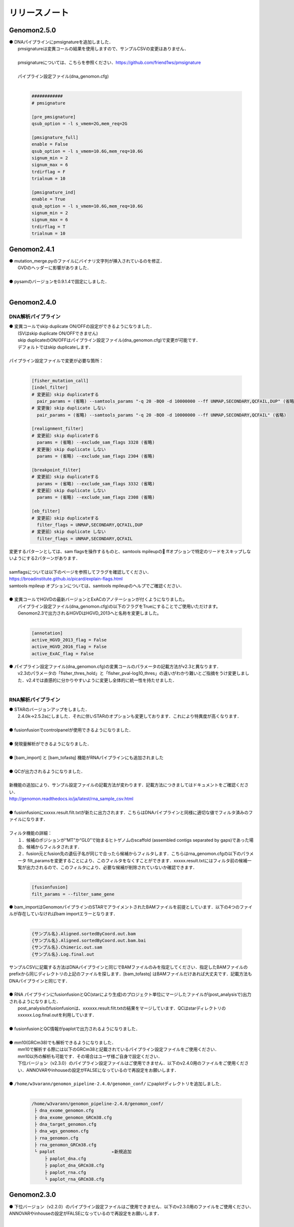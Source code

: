 リリースノート
--------------------

Genomon2.5.0
====================

| ● DNAパイプラインにpmsignatureを追加しました．
|    pmsignatureは変異コールの結果を使用しますので、サンプルCSVの変更はありません．
|
|    pmsignatureについては、こちらを参照ください．https://github.com/friend1ws/pmsignature
|
|    パイプライン設定ファイル(dna_genomon.cfg)
|

 .. code-block:: cfg
 
     ############
     # pmsignature
    
     [pre_pmsignature]
     qsub_option = -l s_vmem=2G,mem_req=2G
    
     [pmsignature_full]
     enable = False
     qsub_option = -l s_vmem=10.6G,mem_req=10.6G
     signum_min = 2
     signum_max = 6
     trdirflag = F
     trialnum = 10
    
     [pmsignature_ind]
     enable = True
     qsub_option = -l s_vmem=10.6G,mem_req=10.6G
     signum_min = 2
     signum_max = 6
     trdirflag = T
     trialnum = 10
    

Genomon2.4.1
====================

| ● mutation_merge.pyのファイルにバイナリ文字列が挿入されているのを修正．
|    GVDのヘッダーに影響がありました．
|
| ● pysamのバージョンを0.9.1.4で固定にしました．
|

Genomon2.4.0
====================

DNA解析パイプライン
^^^^^^^^^^^^^^^^^^^^

| ● 変異コールでskip duplicate ON/OFFの設定ができるようになりました．
|    (SVはskip duplicate ON/OFFできません)
|    skip duplicateのON/OFFはパイプライン設定ファイル(dna_genomon.cfg)で変更が可能です．
|    デフォルトではskip duplicateします．
|
| パイプライン設定ファイルで変更が必要な箇所：
|

 .. code-block:: cfg
 
     [fisher_mutation_call]
     [indel_filter]
     # 変更前）skip duplicateする
       pair_params = (省略) --samtools_params "-q 20 -BQ0 -d 10000000 --ff UNMAP,SECONDARY,QCFAIL,DUP" (省略)
     # 変更後）skip duplicate しない
       pair_params = (省略) --samtools_params "-q 20 -BQ0 -d 10000000 --ff UNMAP,SECONDARY,QCFAIL" (省略)
 
     [realignment_filter]
     # 変更前）skip duplicateする
       params = (省略) --exclude_sam_flags 3328 (省略)
     # 変更後）skip duplicate しない
       params = (省略) --exclude_sam_flags 2304 (省略)
 
     [breakpoint_filter]
     # 変更前）skip duplicateする
       params = (省略) --exclude_sam_flags 3332 (省略)
     # 変更前）skip duplicate しない
       params = (省略) --exclude_sam_flags 2308 (省略)
 
     [eb_filter]
     # 変更前）skip duplicateする
       filter_flags = UNMAP,SECONDARY,QCFAIL,DUP
     # 変更前）skip duplicate しない
       filter_flags = UNMAP,SECONDARY,QCFAIL

| 変更するパターンとしては、sam flagsを操作するものと、samtools mpileupの ffオプションで特定のリードをスキップしないようにする2パターンがあります．
|
| samflagsについては以下のページを参照してフラグを確認してください．
| https://broadinstitute.github.io/picard/explain-flags.html  
| samtools mpileup オプションについては、samtools mpileupのヘルプでご確認ください．
|
| ● 変異コールでHGVDの最新バージョンとExACのアノテーションが付くようになりました。
|    パイプライン設定ファイル(dna_genomon.cfg)の以下のフラグをTrueにすることでご使用いただけます。
|    Genomon2.3で出力されるHGVDはHGVD_2013へと名称を変更しました。
|

 .. code-block:: cfg
 
     [annotation]
     active_HGVD_2013_flag = False
     active_HGVD_2016_flag = False
     active_ExAC_flag = False

| ● パイプライン設定ファイル(dna_genomon.cfg)の変異コールのパラメータの記載方法がv2.3と異なります．
|    v2.3のパラメータの「fisher_thres_hold」と「fisher_pval-log10_thres」の違いがわかり難いとご指摘をうけ変更しました．v2.4では直感的に分かりやすいように変更し全体的に統一性を持たせました．
|

RNA解析パイプライン
^^^^^^^^^^^^^^^^^^^^

| ● STARのバージョンアップをしました．
|    2.4.0k→2.5.2aにしました．それに伴いSTARのオプションも変更しております．これにより特異度が高くなります．
|
| ● fusionfusionでcontrolpanelが使用できるようになりました．
|
| ● 発現量解析ができるようになりました．
|
| ● [bam_import] と [bam_tofastq] 機能がRNAパイプラインにも追加されました
|
| ● QCが出力されるようになりました．
|
| 新機能の追加により、サンプル設定ファイルの記載方法が変わります．記載方法につきましてはドキュメントをご確認ください．
| http://genomon.readthedocs.io/ja/latest/rna_sample_csv.html
|
| ● fusionfusionにxxxxx.result.filt.txtが新たに出力されます．こちらはDNAパイプラインと同様に適切な値でフィルタ済みのファイルになります．
|
| フィルタ機能の詳細：
|  １．候補のポジションが“MT”か“GL0”で始まるヒトゲノムのscaffold  (assembled contigs separated by gaps)であった場合、候補からフィルタされます．
|  ２．fusion元とfusion先の遺伝子名が同じで合ったら候補からフィルタします．こちらはrna_genomon.cfgの以下のパラメータ filt_paramsを変更することにより、このフィルタをなくすことができます．xxxxx.result.txtにはフィルタ前の候補一覧が出力されるので、このフィルタにより、必要な候補が削除されていないか確認できます．
|

 .. code-block:: cfg
 
     [fusionfusion]
     filt_params = --filter_same_gene

| ● bam_importはGenomonパイプラインのSTARでアライメントされたBAMファイルを前提としています．以下の4つのファイルが存在していなければbam importエラーとなります．
|

 .. code-block:: none

     {サンプル名}.Aligned.sortedByCoord.out.bam
     {サンプル名}.Aligned.sortedByCoord.out.bam.bai
     {サンプル名}.Chimeric.out.sam
     {サンプル名}.Log.final.out

| サンプルCSVに記載する方法はDNAパイプラインと同じでBAMファイルのみを指定してください．指定したBAMファイルのprefixから同じディレクトリの上記のファイルを探します．[bam_tofastq] はBAMファイルだけあれば大丈夫です．記載方法もDNAパイプラインと同じです．
|
| ● RNA パイプラインにfusionfusionとQC(starにより生成)のプロジェクト単位にマージしたファイルが(post_analysisで)出力されるようになりました．
|    post_analysisのfusionfusionは、xxxxxx.result.filt.txtの結果をマージしています．QCはstarディレクトリのxxxxxx.Log.final.outを利用しています．
|
| ● fusionfusionとQC情報がpaplotで出力されるようになりました．
|
| ● mm10(GRCm38)でも解析できるようになりました．
|    mm10で解析する際には以下のGRCm38と記載されているパイプライン設定ファイルをご使用ください．
|    mm10以外の解析も可能です．その場合はユーザ様ご自身で設定ください．
|    下位バージョン（v2.3.0）のパイプライン設定ファイルはご使用できません．以下のv2.4.0用のファイルをご使用ください．ANNOVARやinhouseの設定がFALSEになっているので再設定をお願いします．
|
| ● ``/home/w3varann/genomon_pipeline-2.4.0/genomon_conf/`` にpaplotディレクトリを追加しました．
|

 .. code-block:: none

     /home/w3varann/genomon_pipeline-2.4.0/genomon_conf/
      ├ dna_exome_genomon.cfg
      ├ dna_exome_genomon_GRCm38.cfg
      ├ dna_target_genomon.cfg
      ├ dna_wgs_genomon.cfg
      ├ rna_genomon.cfg
      ├ rna_genomon_GRCm38.cfg
      └ paplot                      ←新規追加
          ├ paplot_dna.cfg
          ├ paplot_dna_GRCm38.cfg
          ├ paplot_rna.cfg
          └ paplot_rna_GRCm38.cfg


Genomon2.3.0
====================

| ● 下位バージョン（v2.2.0）のパイプライン設定ファイルはご使用できません．以下のv2.3.0用のファイルをご使用ください．ANNOVARやinhouseの設定がFALSEになっているので再設定をお願いします．
|

 .. code-block:: none

     /home/w3varann/genomon_pipeline-2.3.0/genomon_conf/
      ├ dna_exome_genomon.cfg
      ├ dna_target_genomon.cfg (TargetSeq用の設定ファイルが新たに追加されました)
      ├ dna_wgs_genomon.cfg
      ├ rna_genomon.cfg

| ● SVの特定のサンプルで起こっていたエラーを修正しました．レアパターンです．エラーになっていなければ影響はありません．
|
| ● 変異コールのレポート(paplot)が出力されるようになりました．検出される候補の数に変更はありません．

Genomon2.2.0
====================

| ● 2つのパイプライン設定ファイル「genomon.cfg」[dna(rna)_task_param.cfg」が統合されて「dna(rna)_genomon.cfg」になりました．
|    内容はv2.0.5のパイプライン設定ファイルとほとんど変わりません．
|
| ● SV検出の感度がより良くなりました．
|    TCGAデータを使用して確認したところ、候補の結果が1.2倍程度増えた癌種もあります．Genomon v2.2.0でSV検出を再実行することをお奨めします．(v2.0.5とBAMファイルに変更はないので、サンプル設定ファイルに[bam_import]でBAMファイルをインポートして、[sv_detection]を実行しましょう．
|
| ● 名称の変更summary→qc(quality control)になりました．
|    結果ファイルのExcelファイルが出力されないようになりました．出力内容に変更はございません．
|
| ● 変異コール、SV検出の結果ディレクトリにxxxxx.result.filt.txtが新たに出力されます．
|    こちらは適切な値でフィルタ済みのファイルになります．上級者である先生方には今まで通りのフィルタされていない結果ファイル(xxxx.result.txt(.filtがファイル名にない結果ファイル))をご使用いただければと思います．
|
| ● 解析結果のレポートが出力されるようになりました．
|    出力ルートディレクトリに‘paplot’ディレクトリが追加されました．こちらをディレクトリごとwinSCPなどでローカルのマシンにダウンロードしていただき、index.htmlをダブルクリックしてください．SVやBam Quality Controlの結果がリッチテキストで確認できます．
|
| ● サンプル毎に分かれて出力される変異コール、SV検出及びBamQCの結果ファイルをマージしたファイルが出力されるようになりました．
|    出力ルートディレクトリ内のpost_analysisディレクトリにマージされた結果ファイルが出力されます．
|
